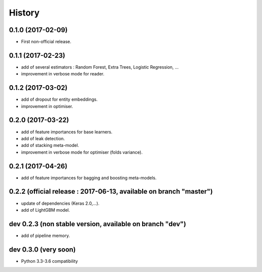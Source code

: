 History
=======

0.1.0 (2017-02-09)
------------------
* First non-official release.

0.1.1 (2017-02-23)
------------------
* add of several estimators : Random Forest, Extra Trees, Logistic Regression, ...
* improvement in verbose mode for reader.

0.1.2 (2017-03-02)
------------------
* add of dropout for entity embeddings.
* improvement in optimiser.

0.2.0 (2017-03-22)
------------------
* add of feature importances for base learners.
* add of leak detection.
* add of stacking meta-model.
* improvement in verbose mode for optimiser (folds variance).

0.2.1 (2017-04-26)
------------------
* add of feature importances for bagging and boosting meta-models.

0.2.2 (official release : 2017-06-13, available on branch "master")
-------------------------------------------------------------------
* update of dependencies (Keras 2.0,...).
* add of LightGBM model.

dev 0.2.3 (non stable version, available on branch "dev")
---------------------------------------------------------
* add of pipeline memory.

dev 0.3.0 (very soon)
---------------------
* Python 3.3-3.6 compatibility
